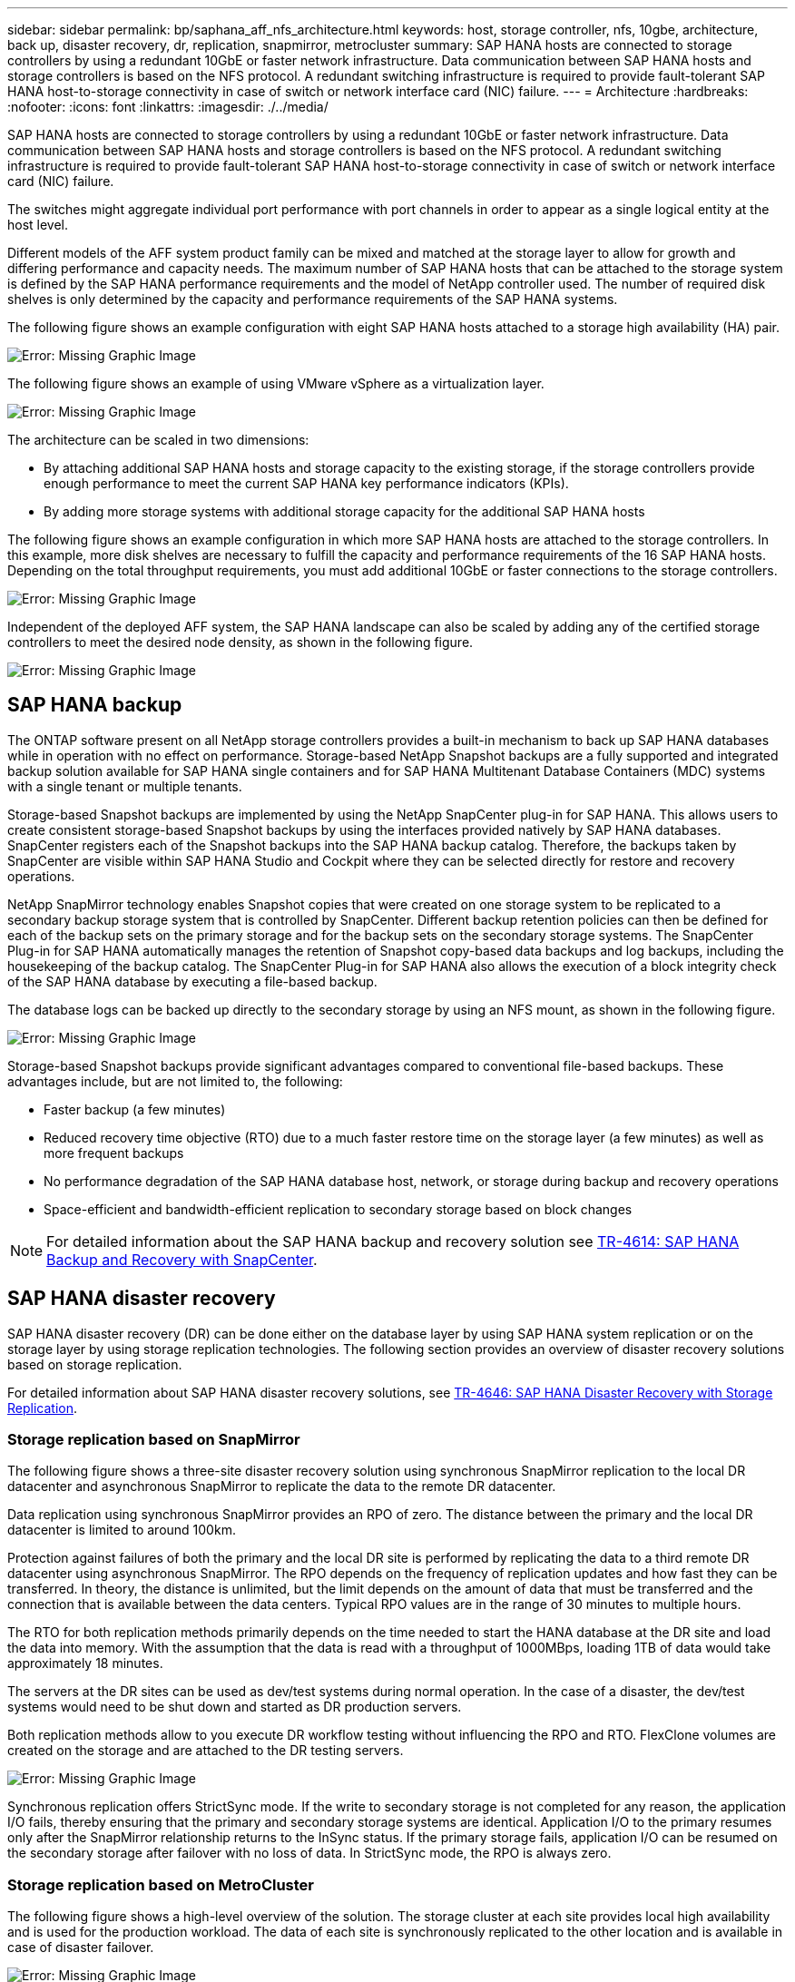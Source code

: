 ---
sidebar: sidebar
permalink: bp/saphana_aff_nfs_architecture.html
keywords: host, storage controller, nfs, 10gbe, architecture, back up, disaster recovery, dr, replication, snapmirror, metrocluster
summary: SAP HANA hosts are connected to storage controllers by using a redundant 10GbE or faster network infrastructure. Data communication between SAP HANA hosts and storage controllers is based on the NFS protocol. A redundant switching infrastructure is required to provide fault-tolerant SAP HANA host-to-storage connectivity in case of switch or network interface card (NIC) failure.
---
= Architecture
:hardbreaks:
:nofooter:
:icons: font
:linkattrs:
:imagesdir: ./../media/

//
// This file was created with NDAC Version 2.0 (August 17, 2020)
//
// 2021-05-20 16:44:23.291080
//

[.lead]
SAP HANA hosts are connected to storage controllers by using a redundant 10GbE or faster network infrastructure. Data communication between SAP HANA hosts and storage controllers is based on the NFS protocol. A redundant switching infrastructure is required to provide fault-tolerant SAP HANA host-to-storage connectivity in case of switch or network interface card (NIC) failure.

The switches might aggregate individual port performance with port channels in order to appear as a single logical entity at the host level.

Different models of the AFF system product family can be mixed and matched at the storage layer to allow for growth and differing performance and capacity needs. The maximum number of SAP HANA hosts that can be attached to the storage system is defined by the SAP HANA performance requirements and the model of NetApp controller used. The number of required disk shelves is only determined by the capacity and performance requirements of the SAP HANA systems.

The following figure shows an example configuration with eight SAP HANA hosts attached to a storage high availability (HA) pair.

image::saphana_aff_nfs_image2.png[Error: Missing Graphic Image]

The following figure shows an example of using VMware vSphere as a virtualization layer.

image::saphana_aff_nfs_image3.jpg[Error: Missing Graphic Image]

The architecture can be scaled in two dimensions:

* By attaching additional SAP HANA hosts and storage capacity to the existing storage, if the storage controllers provide enough performance to meet the current SAP HANA key performance indicators (KPIs).
* By adding more storage systems with additional storage capacity for the additional SAP HANA hosts

The following figure shows an example configuration in which more SAP HANA hosts are attached to the storage controllers. In this example, more disk shelves are necessary to fulfill the capacity and performance requirements of the 16 SAP HANA hosts. Depending on the total throughput requirements, you must add additional 10GbE or faster connections to the storage controllers.

image::saphana_aff_nfs_image4.png[Error: Missing Graphic Image]

Independent of the deployed AFF system, the SAP HANA landscape can also be scaled by adding any of the certified storage controllers to meet the desired node density, as shown in the following figure.

image::saphana_aff_nfs_image5.png[Error: Missing Graphic Image]

== SAP HANA backup

The ONTAP software present on all NetApp storage controllers provides a built-in mechanism to back up SAP HANA databases while in operation with no effect on performance. Storage-based NetApp Snapshot backups are a fully supported and integrated backup solution available for SAP HANA single containers and for SAP HANA Multitenant Database Containers (MDC) systems with a single tenant or multiple tenants.

Storage-based Snapshot backups are implemented by using the NetApp SnapCenter plug-in for SAP HANA. This allows users to create consistent storage-based Snapshot backups by using the interfaces provided natively by SAP HANA databases. SnapCenter registers each of the Snapshot backups into the SAP HANA backup catalog. Therefore, the backups taken by SnapCenter are visible within SAP HANA Studio and Cockpit where they can be selected directly for restore and recovery operations.

NetApp SnapMirror technology enables Snapshot copies that were created on one storage system to be replicated to a secondary backup storage system that is controlled by SnapCenter. Different backup retention policies can then be defined for each of the backup sets on the primary storage and for the backup sets on the secondary storage systems. The SnapCenter Plug-in for SAP HANA automatically manages the retention of Snapshot copy-based data backups and log backups, including the housekeeping of the backup catalog. The SnapCenter Plug-in for SAP HANA also allows the execution of a block integrity check of the SAP HANA database by executing a file-based backup.

The database logs can be backed up directly to the secondary storage by using an NFS mount, as shown in the following figure.

image::saphana_aff_nfs_image6.jpg[Error: Missing Graphic Image]

Storage-based Snapshot backups provide significant advantages compared to conventional file-based backups. These advantages include, but are not limited to,  the following:

* Faster backup (a few minutes)
* Reduced recovery time objective (RTO) due to a much faster restore time on the storage layer (a few minutes) as well as more frequent backups
* No performance degradation of the SAP HANA database host, network, or storage during backup and recovery operations
* Space-efficient and bandwidth-efficient replication to secondary storage based on block changes

[NOTE]
For detailed information about the SAP HANA backup and recovery solution see https://docs.netapp.com/us-en/netapp-solutions-sap/backup/saphana-dr-sr_pdf_link.html[TR-4614: SAP HANA Backup and Recovery with SnapCenter^].

== SAP HANA disaster recovery

SAP HANA disaster recovery (DR) can be done either on the database layer by using SAP HANA system replication or on the storage layer by using storage replication technologies. The following section provides an overview of disaster recovery solutions based on storage replication.

For detailed information about SAP HANA disaster recovery solutions, see  https://docs.netapp.com/us-en/netapp-solutions-sap/backup/saphana-dr-sr_pdf_link.html[TR-4646: SAP HANA Disaster Recovery with Storage Replication^].

=== Storage replication based on SnapMirror

The following figure shows a three-site disaster recovery solution using synchronous SnapMirror replication to the local DR datacenter and asynchronous SnapMirror to replicate the data to the remote DR datacenter.

Data replication using synchronous SnapMirror provides an RPO of zero. The distance between the primary and the local DR datacenter is limited to around 100km.

Protection against failures of both the primary and the local DR site is performed by replicating the data to a third remote DR datacenter using asynchronous SnapMirror. The RPO depends on the frequency of replication updates and how fast they can be transferred. In theory, the distance is unlimited, but the limit depends on the amount of data that must be transferred and the connection that is available between the data centers. Typical RPO values are in the range of 30 minutes to multiple hours.

The RTO for both replication methods primarily depends on the time needed to start the HANA database at the DR site and load the data into memory. With the assumption that the data is read with a throughput of 1000MBps, loading 1TB of data would take approximately 18 minutes.

The servers at the DR sites can be used as dev/test systems during normal operation. In the case of a disaster, the dev/test systems would need to be shut down and started as DR production servers.

Both replication methods allow to you execute DR workflow testing without influencing the RPO and RTO. FlexClone volumes are created on the storage and are attached to the DR testing servers.

image::saphana_aff_nfs_image7.png[Error: Missing Graphic Image]

Synchronous replication offers StrictSync mode. If the write to secondary storage is not completed for any reason, the application I/O fails, thereby ensuring that the primary and secondary storage systems are identical. Application I/O to the primary resumes only after the SnapMirror relationship returns to the InSync status. If the primary storage fails, application I/O can be resumed on the secondary storage after failover with no loss of data. In StrictSync mode, the RPO is always zero.

=== Storage replication based on MetroCluster

The following figure shows a high-level overview of the solution. The storage cluster at each site provides local high availability and is used for the production workload. The data of each site is synchronously replicated to the other location and is available in case of disaster failover.

image::saphana_aff_nfs_image8.png[Error: Missing Graphic Image]


